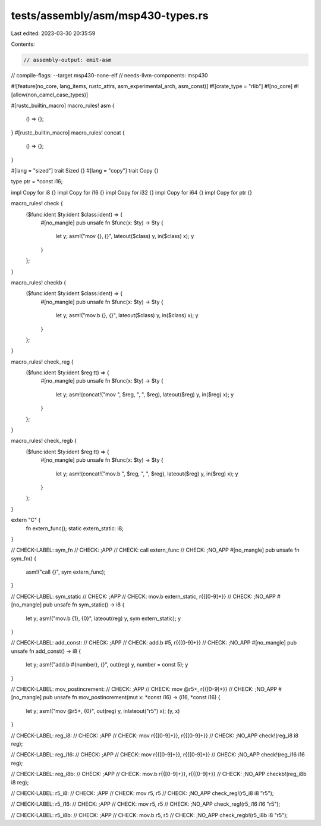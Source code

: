 tests/assembly/asm/msp430-types.rs
==================================

Last edited: 2023-03-30 20:35:59

Contents:

.. code-block:: rs

    // assembly-output: emit-asm
// compile-flags: --target msp430-none-elf
// needs-llvm-components: msp430

#![feature(no_core, lang_items, rustc_attrs, asm_experimental_arch, asm_const)]
#![crate_type = "rlib"]
#![no_core]
#![allow(non_camel_case_types)]

#[rustc_builtin_macro]
macro_rules! asm {
    () => {};
}
#[rustc_builtin_macro]
macro_rules! concat {
    () => {};
}

#[lang = "sized"]
trait Sized {}
#[lang = "copy"]
trait Copy {}

type ptr = *const i16;

impl Copy for i8 {}
impl Copy for i16 {}
impl Copy for i32 {}
impl Copy for i64 {}
impl Copy for ptr {}

macro_rules! check {
    ($func:ident $ty:ident $class:ident) => {
        #[no_mangle]
        pub unsafe fn $func(x: $ty) -> $ty {
            let y;
            asm!("mov {}, {}", lateout($class) y, in($class) x);
            y
        }
    };
}

macro_rules! checkb {
    ($func:ident $ty:ident $class:ident) => {
        #[no_mangle]
        pub unsafe fn $func(x: $ty) -> $ty {
            let y;
            asm!("mov.b {}, {}", lateout($class) y, in($class) x);
            y
        }
    };
}

macro_rules! check_reg {
    ($func:ident $ty:ident $reg:tt) => {
        #[no_mangle]
        pub unsafe fn $func(x: $ty) -> $ty {
            let y;
            asm!(concat!("mov ", $reg, ", ", $reg), lateout($reg) y, in($reg) x);
            y
        }
    };
}

macro_rules! check_regb {
    ($func:ident $ty:ident $reg:tt) => {
        #[no_mangle]
        pub unsafe fn $func(x: $ty) -> $ty {
            let y;
            asm!(concat!("mov.b ", $reg, ", ", $reg), lateout($reg) y, in($reg) x);
            y
        }
    };
}

extern "C" {
    fn extern_func();
    static extern_static: i8;
}

// CHECK-LABEL: sym_fn
// CHECK: ;APP
// CHECK: call extern_func
// CHECK: ;NO_APP
#[no_mangle]
pub unsafe fn sym_fn() {
    asm!("call {}", sym extern_func);
}

// CHECK-LABEL: sym_static
// CHECK: ;APP
// CHECK: mov.b extern_static, r{{[0-9]+}}
// CHECK: ;NO_APP
#[no_mangle]
pub unsafe fn sym_static() -> i8 {
    let y;
    asm!("mov.b {1}, {0}", lateout(reg) y, sym extern_static);
    y
}

// CHECK-LABEL: add_const:
// CHECK: ;APP
// CHECK: add.b #5, r{{[0-9]+}}
// CHECK: ;NO_APP
#[no_mangle]
pub unsafe fn add_const() -> i8 {
    let y;
    asm!("add.b #{number}, {}", out(reg) y, number = const 5);
    y
}

// CHECK-LABEL: mov_postincrement:
// CHECK: ;APP
// CHECK: mov @r5+, r{{[0-9]+}}
// CHECK: ;NO_APP
#[no_mangle]
pub unsafe fn mov_postincrement(mut x: *const i16) -> (i16, *const i16) {
    let y;
    asm!("mov @r5+, {0}", out(reg) y, inlateout("r5") x);
    (y, x)
}

// CHECK-LABEL: reg_i8:
// CHECK: ;APP
// CHECK: mov r{{[0-9]+}}, r{{[0-9]+}}
// CHECK: ;NO_APP
check!(reg_i8 i8 reg);

// CHECK-LABEL: reg_i16:
// CHECK: ;APP
// CHECK: mov r{{[0-9]+}}, r{{[0-9]+}}
// CHECK: ;NO_APP
check!(reg_i16 i16 reg);

// CHECK-LABEL: reg_i8b:
// CHECK: ;APP
// CHECK: mov.b r{{[0-9]+}}, r{{[0-9]+}}
// CHECK: ;NO_APP
checkb!(reg_i8b i8 reg);

// CHECK-LABEL: r5_i8:
// CHECK: ;APP
// CHECK: mov r5, r5
// CHECK: ;NO_APP
check_reg!(r5_i8 i8 "r5");

// CHECK-LABEL: r5_i16:
// CHECK: ;APP
// CHECK: mov r5, r5
// CHECK: ;NO_APP
check_reg!(r5_i16 i16 "r5");

// CHECK-LABEL: r5_i8b:
// CHECK: ;APP
// CHECK: mov.b r5, r5
// CHECK: ;NO_APP
check_regb!(r5_i8b i8 "r5");


